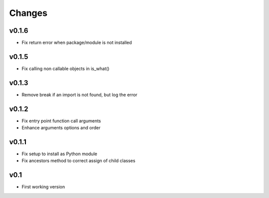 Changes
=======

v0.1.6
------

* Fix return error when package/module is not installed

v0.1.5
------

* Fix calling non callable objects in is_what()

v0.1.3
------

* Remove break if an import is not found, but log the error

v0.1.2
------

* Fix entry point function call arguments
* Enhance arguments options and order


v0.1.1
------

* Fix setup to install as Python module
* Fix ancestors method to correct assign of child classes


v0.1
----

* First working version
